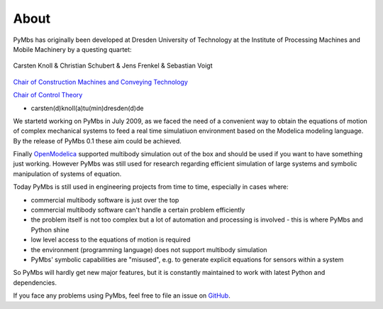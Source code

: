 About
=====

PyMbs has originally been developed at Dresden University of Technology at the
Institute of Processing Machines and Mobile Machinery by a questing quartet:

.. figure:: img/boffins.jpg
    :width: 60 %
    :align: center

    Carsten Knoll & Christian Schubert & Jens Frenkel & Sebastian Voigt


`Chair of Construction Machines and Conveying Technology <https://tu-dresden.de/ing/maschinenwesen/imd/bm>`_

`Chair of Control Theory <http://www.et.tu-dresden.de/rst/>`_

* carsten(d)knoll(a)tu(min)dresden(d)de


We startetd working on PyMbs in July 2009, as we faced the need of a
convenient way to obtain the equations of motion of complex mechanical
systems to feed a real time simulatiuon environment based on the Modelica
modeling language. By the release of PyMbs 0.1 these aim could be achieved.

Finally `OpenModelica <https://openmodelica.org>`_ supported multibody
simulation out of the box and should be used if you want to have something
just working. However PyMbs was still used for research regarding efficient
simulation of large systems and symbolic manipulation of systems of equation.

Today PyMbs is still used in engineering projects from time to time, especially
in cases where:

* commercial multibody software is just over the top
* commercial multibody software can't handle a certain problem efficiently
* the problem itself is not too complex but a lot of automation and processing
  is involved - this is where PyMbs and Python shine
* low level access to the equations of motion is required
* the environment (programming language) does not support multibody simulation
* PyMbs' symbolic capabilities are "misused", e.g. to generate explicit
  equations for sensors within a system

So PyMbs will hardly get new major features, but it is constantly maintained to
work with latest Python and dependencies.

If you face any problems using PyMbs, feel free to file an issue on
`GitHub <https://github.com/sevoigt/pymbs>`_.
